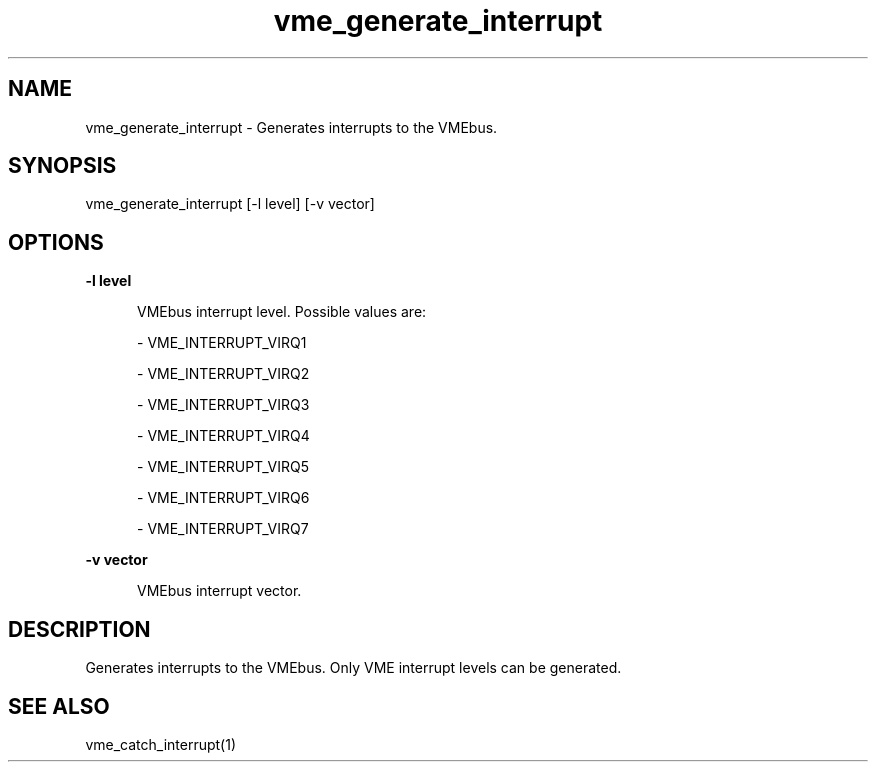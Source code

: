 
.TH "vme_generate_interrupt" 1

.SH "NAME"
vme_generate_interrupt - Generates interrupts to the VMEbus.


.SH "SYNOPSIS"
vme_generate_interrupt [-l level] [-v vector]
.SH "OPTIONS"

.B -l level
.in +5


.br
VMEbus interrupt level. Possible values are:

.br


.nf
- VME_INTERRUPT_VIRQ1
.fi


.nf
- VME_INTERRUPT_VIRQ2
.fi


.nf
- VME_INTERRUPT_VIRQ3
.fi


.nf
- VME_INTERRUPT_VIRQ4
.fi


.nf
- VME_INTERRUPT_VIRQ5
.fi


.nf
- VME_INTERRUPT_VIRQ6
.fi


.nf
- VME_INTERRUPT_VIRQ7
.fi


.in

.B -v vector
.in +5


.br
VMEbus interrupt vector.

.br


.in


.SH "DESCRIPTION"

.br
Generates interrupts to the VMEbus. Only VME interrupt levels can be generated.

.br

.SH "SEE ALSO"
vme_catch_interrupt(1)
.br
